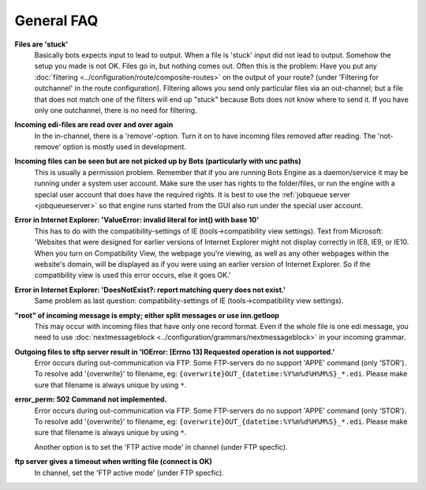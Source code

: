 General FAQ
-----------

**Files are 'stuck'**
    Basically bots expects input to lead to output. When a file is 'stuck' input did not lead to output.
    Somehow the setup you made is not OK. Files go in, but nothing comes out.
    Often this is the problem: Have you put any :doc:`filtering <../configuration/route/composite-routes>` on the output of your route? (under 'Filtering for outchannel' in the route configuration).
    Filtering allows you send only particular files via an out-channel; but a file that does not match one of the filters will end up "stuck" because Bots does not know where to send it. 
    If you have only one outchannel, there is no need for filtering.

**Incoming edi-files are read over and over again**
    In the in-channel, there is a 'remove'-option. 
    Turn it on to have incoming files removed after reading. 
    The 'not-remove' option is mostly used in development.

**Incoming files can be seen but are not picked up by Bots (particularly with unc paths)**
    This is usually a permission problem. 
    Remember that if you are running Bots Engine as a daemon/service it may be running under a system user account. 
    Make sure the user has rights to the folder/files, or run the engine with a special user account that does have the required rights. 
    It is best to use the :ref:`jobqueue server <jobqueueserver>` so that engine runs started from the GUI also run under the special user account.

**Error in Internet Explorer: 'ValueError: invalid literal for int() with base 10'**
    This has to do with the compatibility-settings of IE (tools->compatibility view settings). 
    Text from Microsoft: 'Websites that were designed for earlier versions of Internet Explorer might not display correctly in IE8, IE9, or IE10. 
    When you turn on Compatibility View, the webpage you're viewing, as well as any other webpages within the website's domain, will be displayed as if you were using an earlier version of Internet Explorer. 
    So if the compatibility view is used this error occurs, else it goes OK.'

**Error in Internet Explorer: 'DoesNotExist?: report matching query does not exist.'**
    Same problem as last question: compatibility-settings of IE (tools->compatibility view settings). 

**"root" of incoming message is empty; either split messages or use inn.getloop**
    This may occur with incoming files that have only one record format. 
    Even if the whole file is one edi message, you need to use :doc:`nextmessageblock <../configuration/grammars/nextmessageblock>` in your incoming grammar.

**Outgoing files to sftp server result in 'IOError: [Errno 13] Requested operation is not supported.'**
    Error occurs during out-communication via FTP. 
    Some FTP-servers do no support 'APPE' command (only 'STOR'). 
    To resolve add '{overwrite}' to filename, eg: ``{overwrite}OUT_{datetime:%Y%m%d%H%M%S}_*.edi``.
    Please make sure that filename is always unique by using ``*``.

**error_perm: 502 Command not implemented.**
    Error occurs during out-communication via FTP. 
    Some FTP-servers do no support 'APPE' command (only 'STOR'). 
    To resolve add '{overwrite}' to filename, eg: ``{overwrite}OUT_{datetime:%Y%m%d%H%M%S}_*.edi``.
    Please make sure that filename is always unique by using ``*``.

    Another option is to set the 'FTP active mode' in channel (under FTP specfic).

**ftp server gives a timeout when writing file (connect is OK)**
    In channel, set the 'FTP active mode' (under FTP specfic).
